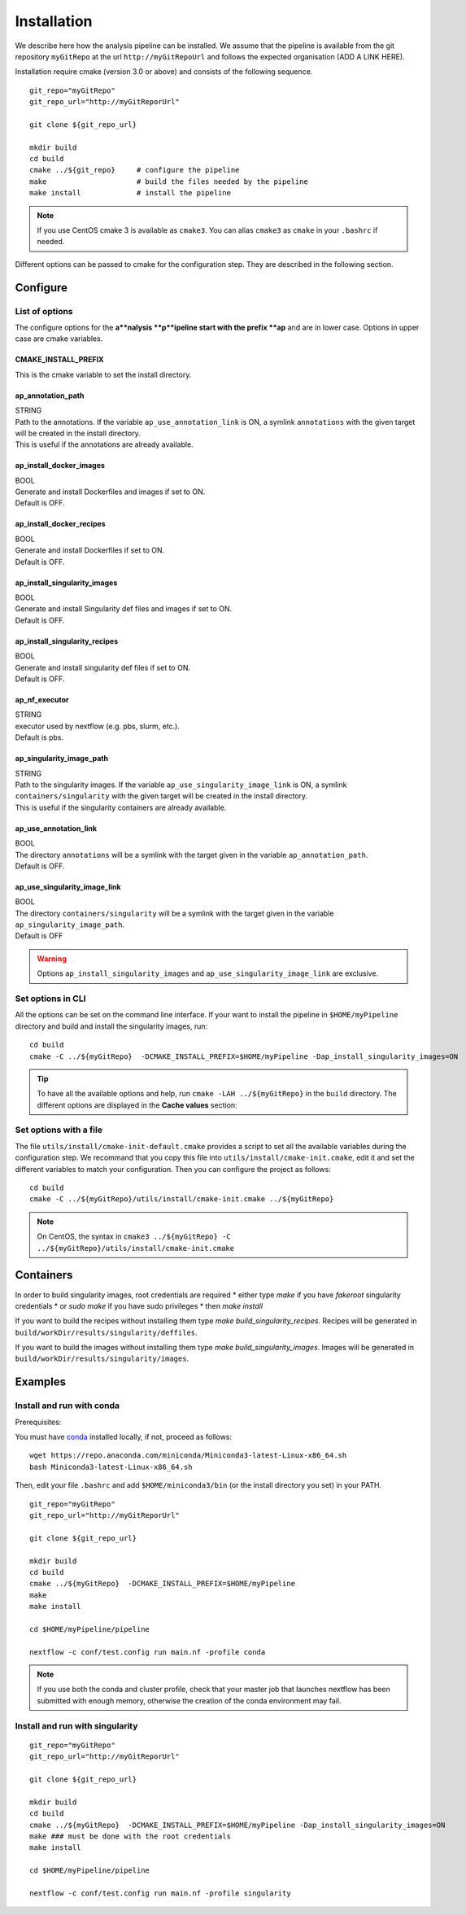 .. _install-page:

*********************
Installation
*********************


We describe here how the analysis pipeline can be installed. We assume that the pipeline is available from the git repository ``myGitRepo``  at the url ``http://myGitRepoUrl`` and follows the expected organisation (ADD A LINK HERE).

Installation require cmake (version 3.0 or above) and consists of the following sequence.

::

   git_repo="myGitRepo"
   git_repo_url="http://myGitReporUrl"

   git clone ${git_repo_url}

   mkdir build
   cd build
   cmake ../${git_repo}     # configure the pipeline
   make                     # build the files needed by the pipeline
   make install             # install the pipeline

.. note::

   If you use CentOS cmake 3 is available as ``cmake3``. You can alias ``cmake3`` as ``cmake`` in your ``.bashrc`` if needed.

Different options can be passed to cmake for the configuration step. They are described in the following section.

.. _install-options:

Configure
=========

List of options
---------------

The configure options for the **a**nalysis **p**ipeline start with the prefix **ap** and are in lower case. Options in upper case are cmake variables.

CMAKE_INSTALL_PREFIX
++++++++++++++++++++

This is the cmake variable to set the install directory.

ap_annotation_path
++++++++++++++++++

| STRING
| Path to the annotations. If the variable ``ap_use_annotation_link`` is ON, a symlink ``annotations`` with the given target will be created in the install directory.
| This is useful if the annotations are already available.


ap_install_docker_images
++++++++++++++++++++++++

| BOOL
| Generate and install Dockerfiles and images if set to ON.
| Default is OFF.

ap_install_docker_recipes
+++++++++++++++++++++++++

| BOOL
| Generate and install Dockerfiles if set to ON.
| Default is OFF.

ap_install_singularity_images
+++++++++++++++++++++++++++++

| BOOL
| Generate and install Singularity def files and images if set to ON.
| Default is OFF.

ap_install_singularity_recipes
++++++++++++++++++++++++++++++

| BOOL
| Generate and install singularity def files if set to ON.
| Default is OFF.

ap_nf_executor
++++++++++++++

| STRING
| executor used by nextflow (e.g. pbs, slurm, etc.).
| Default is pbs.

ap_singularity_image_path
+++++++++++++++++++++++++

| STRING
| Path to the singularity images. If the variable ``ap_use_singularity_image_link`` is ON, a symlink ``containers/singularity`` with the given target will be created in the install directory.
| This is useful if the singularity containers are already available.

ap_use_annotation_link
++++++++++++++++++++++

| BOOL
| The directory ``annotations`` will be a symlink with the target given in the variable ``ap_annotation_path``.
| Default is OFF.

ap_use_singularity_image_link
+++++++++++++++++++++++++++++

| BOOL
| The directory ``containers/singularity`` will be a symlink with the target given in the variable ``ap_singularity_image_path``.
| Default is OFF

.. warning::

   Options ``ap_install_singularity_images`` and ``ap_use_singularity_image_link`` are exclusive.

Set options in CLI
------------------

All the options can be set on the command line interface. If your want to install the pipeline in ``$HOME/myPipeline`` directory and build and install the singularity images, run:

::

   cd build
   cmake -C ../${myGitRepo}  -DCMAKE_INSTALL_PREFIX=$HOME/myPipeline -Dap_install_singularity_images=ON
   

.. tip::

   To have all the available options and help, run ``cmake -LAH ../${myGitRepo}`` in the ``build`` directory. The different options are displayed in the **Cache values** section:

Set options with a file
-----------------------


The file ``utils/install/cmake-init-default.cmake`` provides a script to set all the available variables during the configuration step. We recommand that you copy this file into ``utils/install/cmake-init.cmake``, edit it and set the different variables to match your configuration. Then you can configure the project as follows:

::

   cd build
   cmake -C ../${myGitRepo}/utils/install/cmake-init.cmake ../${myGitRepo}


.. note::
   On CentOS, the syntax in ``cmake3 ../${myGitRepo} -C ../${myGitRepo}/utils/install/cmake-init.cmake``




Containers
==========

In order to build singularity images, root credentials are required
* either type `make` if you have `fakeroot` singularity credentials
* or `sudo make` if you have sudo privileges
* then `make install`

If you want to build the recipes without installing them type  `make build_singularity_recipes`. Recipes will be generated in ``build/workDir/results/singularity/deffiles``.

If you want to build the images without installing them type `make build_singularity_images`. Images will be generated in ``build/workDir/results/singularity/images``.


Examples
========


Install and run with conda
--------------------------

Prerequisites:

You must have `conda <https://docs.conda.io/>`_ installed locally, if not, proceed as follows:

::

   wget https://repo.anaconda.com/miniconda/Miniconda3-latest-Linux-x86_64.sh
   bash Miniconda3-latest-Linux-x86_64.sh

   
Then, edit your file ``.bashrc`` and add ``$HOME/miniconda3/bin`` (or the install directory you set) in your PATH.


::

   git_repo="myGitRepo"
   git_repo_url="http://myGitReporUrl"

   git clone ${git_repo_url}

   mkdir build
   cd build
   cmake ../${myGitRepo}  -DCMAKE_INSTALL_PREFIX=$HOME/myPipeline
   make
   make install

   cd $HOME/myPipeline/pipeline

   nextflow -c conf/test.config run main.nf -profile conda
   

.. note::

   If you use both the conda and cluster profile, check that your master job that launches nextflow has been submitted with enough memory, otherwise the creation of the conda environment may fail.

Install and run with singularity
--------------------------------

::

   git_repo="myGitRepo"
   git_repo_url="http://myGitReporUrl"

   git clone ${git_repo_url}

   mkdir build
   cd build
   cmake ../${myGitRepo}  -DCMAKE_INSTALL_PREFIX=$HOME/myPipeline -Dap_install_singularity_images=ON
   make ### must be done with the root credentials
   make install

   cd $HOME/myPipeline/pipeline

   nextflow -c conf/test.config run main.nf -profile singularity
   
